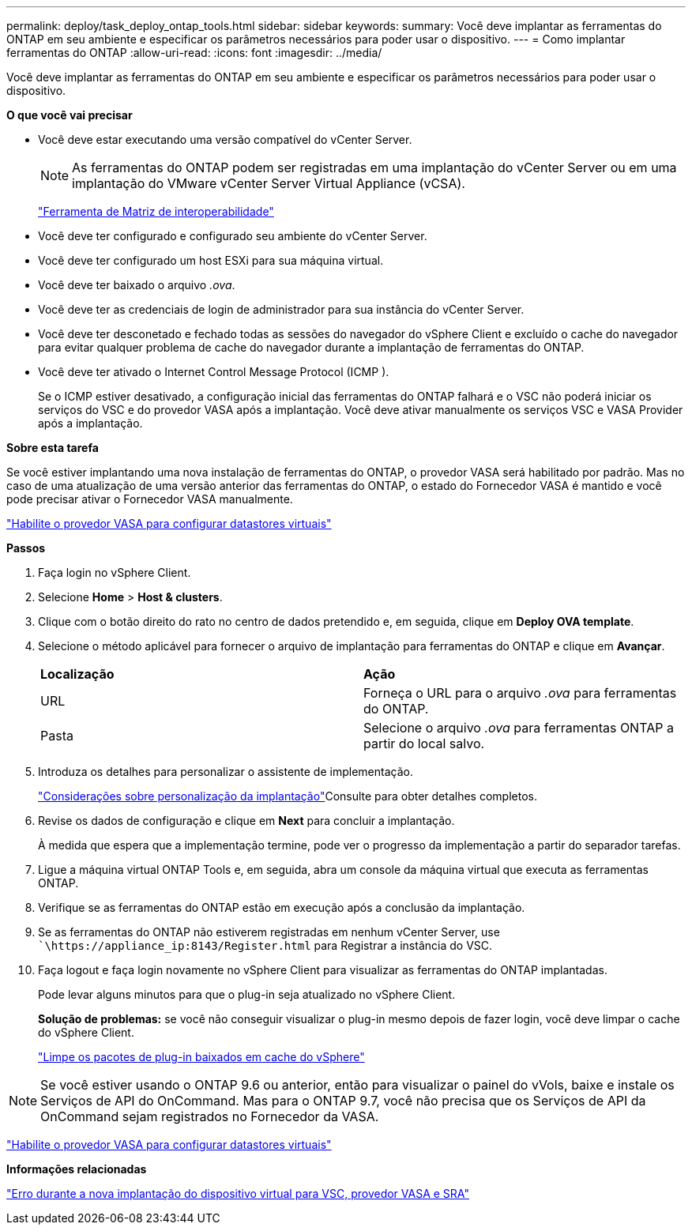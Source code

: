 ---
permalink: deploy/task_deploy_ontap_tools.html 
sidebar: sidebar 
keywords:  
summary: Você deve implantar as ferramentas do ONTAP em seu ambiente e especificar os parâmetros necessários para poder usar o dispositivo. 
---
= Como implantar ferramentas do ONTAP
:allow-uri-read: 
:icons: font
:imagesdir: ../media/


[role="lead"]
Você deve implantar as ferramentas do ONTAP em seu ambiente e especificar os parâmetros necessários para poder usar o dispositivo.

*O que você vai precisar*

* Você deve estar executando uma versão compatível do vCenter Server.
+

NOTE: As ferramentas do ONTAP podem ser registradas em uma implantação do vCenter Server ou em uma implantação do VMware vCenter Server Virtual Appliance (vCSA).

+
https://imt.netapp.com/matrix/imt.jsp?components=99343;&solution=1777&isHWU&src=IMT["Ferramenta de Matriz de interoperabilidade"]

* Você deve ter configurado e configurado seu ambiente do vCenter Server.
* Você deve ter configurado um host ESXi para sua máquina virtual.
* Você deve ter baixado o arquivo _.ova_.
* Você deve ter as credenciais de login de administrador para sua instância do vCenter Server.
* Você deve ter desconetado e fechado todas as sessões do navegador do vSphere Client e excluído o cache do navegador para evitar qualquer problema de cache do navegador durante a implantação de ferramentas do ONTAP.
* Você deve ter ativado o Internet Control Message Protocol (ICMP ).
+
Se o ICMP estiver desativado, a configuração inicial das ferramentas do ONTAP falhará e o VSC não poderá iniciar os serviços do VSC e do provedor VASA após a implantação. Você deve ativar manualmente os serviços VSC e VASA Provider após a implantação.



*Sobre esta tarefa*

Se você estiver implantando uma nova instalação de ferramentas do ONTAP, o provedor VASA será habilitado por padrão. Mas no caso de uma atualização de uma versão anterior das ferramentas do ONTAP, o estado do Fornecedor VASA é mantido e você pode precisar ativar o Fornecedor VASA manualmente.

link:../deploy/task_enable_vasa_provider_for_configuring_virtual_datastores.html["Habilite o provedor VASA para configurar datastores virtuais"]

*Passos*

. Faça login no vSphere Client.
. Selecione *Home* > *Host & clusters*.
. Clique com o botão direito do rato no centro de dados pretendido e, em seguida, clique em *Deploy OVA template*.
. Selecione o método aplicável para fornecer o arquivo de implantação para ferramentas do ONTAP e clique em *Avançar*.
+
|===


| *Localização* | *Ação* 


 a| 
URL
 a| 
Forneça o URL para o arquivo _.ova_ para ferramentas do ONTAP.



 a| 
Pasta
 a| 
Selecione o arquivo _.ova_ para ferramentas ONTAP a partir do local salvo.

|===
. Introduza os detalhes para personalizar o assistente de implementação.
+
link:../deploy/reference_considerations_for_deploying_ontap_tools_for_vmware_vsphere.html["Considerações sobre personalização da implantação"]Consulte para obter detalhes completos.

. Revise os dados de configuração e clique em *Next* para concluir a implantação.
+
À medida que espera que a implementação termine, pode ver o progresso da implementação a partir do separador tarefas.

. Ligue a máquina virtual ONTAP Tools e, em seguida, abra um console da máquina virtual que executa as ferramentas ONTAP.
. Verifique se as ferramentas do ONTAP estão em execução após a conclusão da implantação.
. Se as ferramentas do ONTAP não estiverem registradas em nenhum vCenter Server, use ``\https://appliance_ip:8143/Register.html` para Registrar a instância do VSC.
. Faça logout e faça login novamente no vSphere Client para visualizar as ferramentas do ONTAP implantadas.
+
Pode levar alguns minutos para que o plug-in seja atualizado no vSphere Client.

+
*Solução de problemas:* se você não conseguir visualizar o plug-in mesmo depois de fazer login, você deve limpar o cache do vSphere Client.

+
link:../deploy/task_clean_the_vsphere_cached_downloaded_plug_in_packages.html["Limpe os pacotes de plug-in baixados em cache do vSphere"]




NOTE: Se você estiver usando o ONTAP 9.6 ou anterior, então para visualizar o painel do vVols, baixe e instale os Serviços de API do OnCommand. Mas para o ONTAP 9.7, você não precisa que os Serviços de API da OnCommand sejam registrados no Fornecedor da VASA.

link:../deploy/task_enable_vasa_provider_for_configuring_virtual_datastores.html["Habilite o provedor VASA para configurar datastores virtuais"]

*Informações relacionadas*

https://kb.netapp.com/?title=Advice_and_Troubleshooting%2FData_Storage_Software%2FVirtual_Storage_Console_for_VMware_vSphere%2FError_during_fresh_deployment_of_virtual_appliance_for_VSC%252C_VASA_Provider%252C_and_SRA["Erro durante a nova implantação do dispositivo virtual para VSC, provedor VASA e SRA"]
